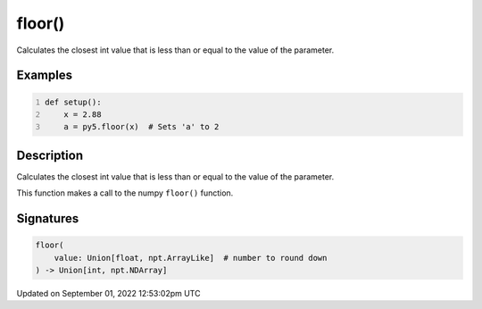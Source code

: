 floor()
=======

Calculates the closest int value that is less than or equal to the value of the parameter.

Examples
--------

.. raw:: html

    <div class="example-table">

.. raw:: html

    <div class="example-row"><div class="example-cell-image">

.. raw:: html

    </div><div class="example-cell-code">

.. code:: python
    :number-lines:

    def setup():
        x = 2.88
        a = py5.floor(x)  # Sets 'a' to 2

.. raw:: html

    </div></div>

.. raw:: html

    </div>

Description
-----------

Calculates the closest int value that is less than or equal to the value of the parameter.

This function makes a call to the numpy ``floor()`` function.

Signatures
----------

.. code:: python

    floor(
        value: Union[float, npt.ArrayLike]  # number to round down
    ) -> Union[int, npt.NDArray]
Updated on September 01, 2022 12:53:02pm UTC

